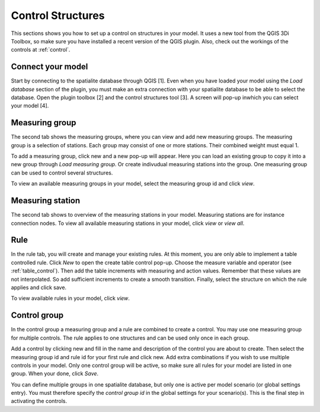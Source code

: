 Control Structures
=============================

This sections shows you how to set up a control on structures in your model. It uses a new tool from the QGIS 3Di Toolbox, so make sure you have installed a recent version of the QGIS plugin. Also, check out the workings of the controls at :ref:`control`.

Connect your model
------------------

Start by connecting to the spatialite database through QGIS [1]. Even when you have loaded your model using the *Load database* section of the plugin, you must make an extra connection with your spatialite database to be able to select the database. Open the plugin toolbox [2] and the control structures tool [3]. A screen will pop-up inwhich you can select your model [4].

.. figure:: image/d_control_structures_01.png
	:alt: Open control plugin


Measuring group
---------------

The second tab shows the measuring groups, where you can view and add new measuring groups. The measuring group is a selection of stations. Each group may consist of one or more stations. Their combined weight must equal 1.

To add a measuring group, click new and a new pop-up will appear. Here you can load an existing group to copy it into a new group through *Load measuring group*. Or create indivudual measuring stations into the group. One measuring group can be used to control several structures.

To view an available measuring groups in your model, select the measuring group id and click *view*.	


Measuring station
-----------------

The second tab shows to overview of the measuring stations in your model. Measuring stations are for instance connection nodes. To view all available measuring stations in your model, click *view* or *view all*. 



Rule
----

In the rule tab, you will create and manage your existing rules. At this moment, you are only able to implement a table controlled rule. Click *New* to open the create table control pop-up. Choose the measure variable and operator (see :ref:`table_control`). Then add the table increments with  measuring and action values. Remember that these values are not interpolated. So add sufficient increments to create a smooth transition. Finally, select the structure on which the rule applies and click save.

To view available rules in your model, click *view*. 


Control group
-------------

In the control group a measuring group and a rule are combined to create a control. You may use one measuring group for multiple controls. The rule applies to one structures and can be used only once in each group.

Add a control by clicking new and fill in the name and description of the control you are about to create. Then select the measuring group id and rule id for your first rule and click new. Add extra combinations if you wish to use multiple controls in your model. Only one control group will be active, so make sure all rules for your model are listed in one group. When your done, click *Save*.

You can define multiple groups in one spatialite database, but only one is active per model scenario (or global settings entry). You must therefore specify the *control group id* in the global settings for your scenario(s). This is the final step in activating the controls.